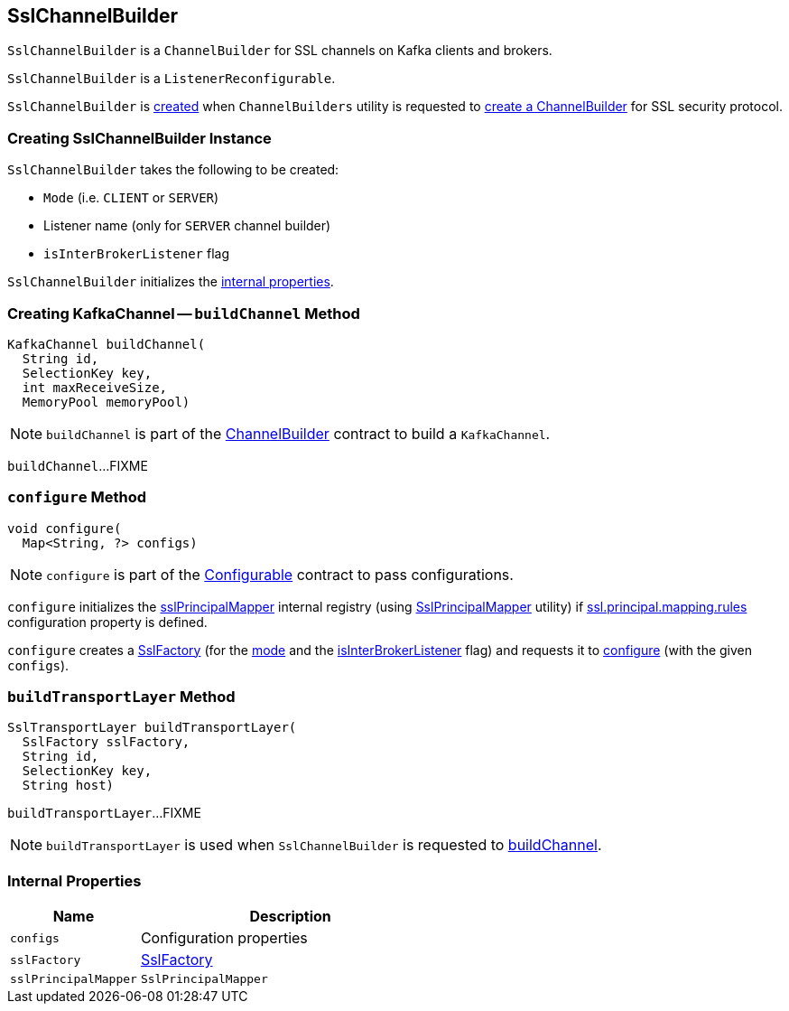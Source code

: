 == [[SslChannelBuilder]] SslChannelBuilder

`SslChannelBuilder` is a `ChannelBuilder` for SSL channels on Kafka clients and brokers.

`SslChannelBuilder` is a `ListenerReconfigurable`.

`SslChannelBuilder` is <<creating-instance, created>> when `ChannelBuilders` utility is requested to link:kafka-common-network-ChannelBuilders.adoc#create[create a ChannelBuilder] for SSL security protocol.

=== [[creating-instance]] Creating SslChannelBuilder Instance

`SslChannelBuilder` takes the following to be created:

* [[mode]] `Mode` (i.e. `CLIENT` or `SERVER`)
* [[listenerName]] Listener name (only for `SERVER` channel builder)
* [[isInterBrokerListener]] `isInterBrokerListener` flag

`SslChannelBuilder` initializes the <<internal-properties, internal properties>>.

=== [[buildChannel]] Creating KafkaChannel -- `buildChannel` Method

[source, java]
----
KafkaChannel buildChannel(
  String id,
  SelectionKey key,
  int maxReceiveSize,
  MemoryPool memoryPool)
----

NOTE: `buildChannel` is part of the link:kafka-common-network-ChannelBuilder.adoc#buildChannel[ChannelBuilder] contract to build a `KafkaChannel`.

`buildChannel`...FIXME

=== [[configure]] `configure` Method

[source, java]
----
void configure(
  Map<String, ?> configs)
----

NOTE: `configure` is part of the link:kafka-common-Configurable.adoc#configure[Configurable] contract to pass configurations.

`configure` initializes the <<sslPrincipalMapper, sslPrincipalMapper>> internal registry (using link:kafka-common-security-ssl-SslPrincipalMapper.adoc#fromRules[SslPrincipalMapper] utility) if link:kafka-properties.adoc#ssl.principal.mapping.rules[ssl.principal.mapping.rules] configuration property is defined.

`configure` creates a <<sslFactory, SslFactory>> (for the <<mode, mode>> and the <<isInterBrokerListener, isInterBrokerListener>> flag) and requests it to link:kafka-common-security-ssl-SslFactory.adoc#configure[configure] (with the given `configs`).

=== [[buildTransportLayer]] `buildTransportLayer` Method

[source, java]
----
SslTransportLayer buildTransportLayer(
  SslFactory sslFactory,
  String id,
  SelectionKey key,
  String host)
----

`buildTransportLayer`...FIXME

NOTE: `buildTransportLayer` is used when `SslChannelBuilder` is requested to <<buildChannel, buildChannel>>.

=== [[internal-properties]] Internal Properties

[cols="30m,70",options="header",width="100%"]
|===
| Name
| Description

| configs
a| [[configs]] Configuration properties

| sslFactory
a| [[sslFactory]] link:kafka-common-security-ssl-SslFactory.adoc[SslFactory]

| sslPrincipalMapper
a| [[sslPrincipalMapper]] `SslPrincipalMapper`

|===
